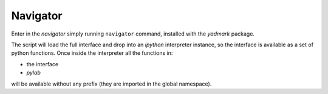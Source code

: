 Navigator
=========

Enter in the `navigator` simply running ``navigator`` command, installed with
the `yadmark` package.

The script will load the full interface and drop into an `ipython` interpreter
instance, so the interface is available as a set of python functions.
Once inside the interpreter all the functions in:

- the interface
- `pylab`

will be available without any prefix (they are imported in the global namespace).

